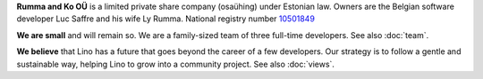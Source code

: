 .. title: About Rumma & Ko Ltd

**Rumma and Ko OÜ** is a limited private share company (osaühing)
under Estonian law.  Owners are the Belgian software developer Luc
Saffre and his wife Ly Rumma.  National registry number `10501849
<http://www.teatmik.ee/et/info/10501849>`_

**We are small** and will remain so.  We are a family-sized team of
three full-time developers.  See also :doc:`team`.

.. During the first decade we satisfied our customers with only one
   full-time developer. But our customers had more projects than a
   single person can deliver.  Since 2015 we employ a freelance
   assistant in Douz (Tunisia) to help Luc with his job with
   Lino. Since 2017 we employ a full-time developer in Tallinn
   (Estonia).

   We do this since 2001.  Since 2009 we invest most of our energy
   into Lino.

**We believe** that Lino has a future that goes beyond the career of a
few developers.  Our strategy is to follow a gentle and sustainable
way, helping Lino to grow into a community project.  See also
:doc:`views`.

